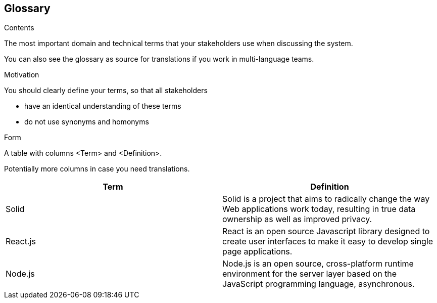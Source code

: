 [[section-glossary]]
== Glossary



[role="arc42help"]
****
.Contents
The most important domain and technical terms that your stakeholders use when discussing the system.

You can also see the glossary as source for translations if you work in multi-language teams.

.Motivation
You should clearly define your terms, so that all stakeholders

* have an identical understanding of these terms
* do not use synonyms and homonyms

.Form
A table with columns <Term> and <Definition>.

Potentially more columns in case you need translations.

****

[options="header"]
|===
| Term         | Definition
| Solid        | Solid is a project that aims to radically change the way Web applications work today, resulting in true data ownership as well as improved privacy.
| React.js     | React is an open source Javascript library designed to create user interfaces to make it easy to develop single page applications.
| Node.js	| Node.js is an open source, cross-platform runtime environment for the server layer based on the JavaScript programming language, asynchronous.
|===
